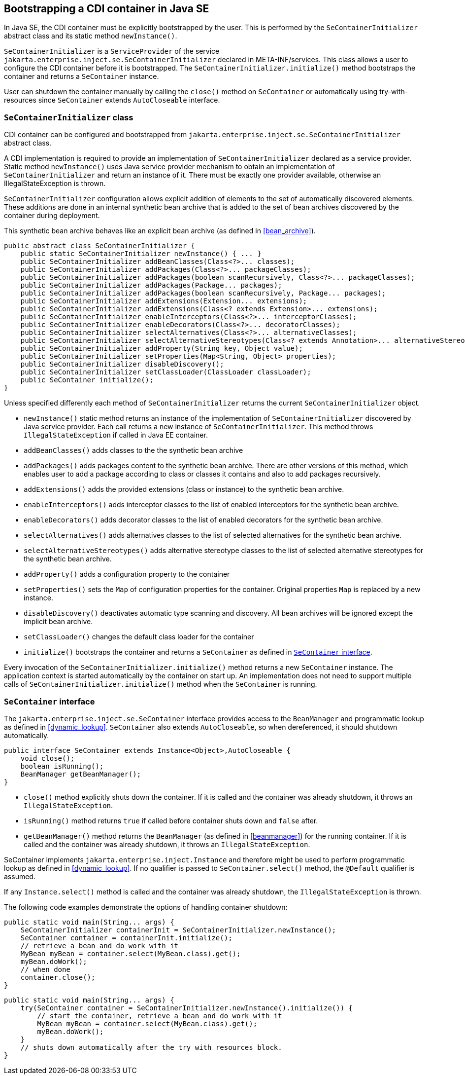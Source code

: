 [[se_bootstrap]]

== Bootstrapping a CDI container in Java SE

In Java SE, the CDI container must be explicitly bootstrapped by the user.
This is performed by the `SeContainerInitializer` abstract class and its static method `newInstance()`.

`SeContainerInitializer` is a `ServiceProvider` of the service `jakarta.enterprise.inject.se.SeContainerInitializer` declared in META-INF/services.
This class allows a user to configure the CDI container before it is bootstrapped.
The `SeContainerInitializer.initialize()` method bootstraps the container and returns a `SeContainer` instance.

User can shutdown the container manually by calling the `close()` method on `SeContainer` or automatically using try-with-resources since `SeContainer` extends `AutoCloseable` interface.

[[se_container_initializer]]

=== `SeContainerInitializer` class

CDI container can be configured and bootstrapped from `jakarta.enterprise.inject.se.SeContainerInitializer` abstract class.

A CDI implementation is required to provide an implementation of `SeContainerInitializer` declared as a service provider.
Static method `newInstance()` uses Java service provider mechanism to obtain an implementation of `SeContainerInitializer` and return an instance of it.
There must be exactly one provider available, otherwise an IllegalStateException is thrown.

`SeContainerInitializer` configuration allows explicit addition of elements to the set of automatically discovered elements.
These additions are done in an internal synthetic bean archive that is added to the set of bean archives discovered by the container during deployment.

This synthetic bean archive behaves like an explicit bean archive (as defined in <<bean_archive>>).

[source, java]
----
public abstract class SeContainerInitializer {
    public static SeContainerInitializer newInstance() { ... }
    public SeContainerInitializer addBeanClasses(Class<?>... classes);
    public SeContainerInitializer addPackages(Class<?>... packageClasses);
    public SeContainerInitializer addPackages(boolean scanRecursively, Class<?>... packageClasses);
    public SeContainerInitializer addPackages(Package... packages);
    public SeContainerInitializer addPackages(boolean scanRecursively, Package... packages);
    public SeContainerInitializer addExtensions(Extension... extensions);
    public SeContainerInitializer addExtensions(Class<? extends Extension>... extensions);
    public SeContainerInitializer enableInterceptors(Class<?>... interceptorClasses);
    public SeContainerInitializer enableDecorators(Class<?>... decoratorClasses);
    public SeContainerInitializer selectAlternatives(Class<?>... alternativeClasses);
    public SeContainerInitializer selectAlternativeStereotypes(Class<? extends Annotation>... alternativeStereotypeClasses);
    public SeContainerInitializer addProperty(String key, Object value);
    public SeContainerInitializer setProperties(Map<String, Object> properties);
    public SeContainerInitializer disableDiscovery();
    public SeContainerInitializer setClassLoader(ClassLoader classLoader);
    public SeContainer initialize();
}
----

Unless specified differently each method of `SeContainerInitializer` returns the current `SeContainerInitializer` object.

* `newInstance()` static method returns an instance of the implementation of `SeContainerInitializer` discovered by Java service provider.
Each call returns a new instance of `SeContainerInitializer`. This method throws `IllegalStateException` if called in Java EE container.
* `addBeanClasses()` adds classes to the the synthetic bean archive
* `addPackages()` adds packages content to the synthetic bean archive.
There are other versions of this method, which enables user to add a package according to class or classes it contains and also to add packages recursively.
* `addExtensions()` adds the provided extensions (class or instance) to the synthetic bean archive.
* `enableInterceptors()` adds interceptor classes to the list of enabled interceptors for the synthetic bean archive.
* `enableDecorators()` adds decorator classes to the list of enabled decorators for the synthetic bean archive.
* `selectAlternatives()` adds alternatives classes to the list of selected alternatives for the synthetic bean archive.
* `selectAlternativeStereotypes()` adds alternative stereotype classes to the list of selected alternative stereotypes for the synthetic bean archive.
* `addProperty()` adds a configuration property to the container
* `setProperties()` sets the `Map` of configuration properties for the container.
Original properties `Map` is replaced by a new instance.
* `disableDiscovery()` deactivates automatic type scanning and discovery.
All bean archives will be ignored except the implicit bean archive.
* `setClassLoader()` changes the default class loader for the container
* `initialize()` bootstraps the container and returns a `SeContainer` as defined in <<se_container>>.



Every invocation of the `SeContainerInitializer.initialize()` method returns a new `SeContainer` instance.
The application context is started automatically by the container on start up.
An implementation does not need to support multiple calls of `SeContainerInitializer.initialize()` method when the `SeContainer` is running.


[[se_container]]

=== `SeContainer` interface


The `jakarta.enterprise.inject.se.SeContainer` interface provides access to the `BeanManager` and programmatic lookup as defined in <<dynamic_lookup>>.
`SeContainer` also extends `AutoCloseable`, so when dereferenced, it should shutdown automatically.


[source, java]
----
public interface SeContainer extends Instance<Object>,AutoCloseable {
    void close();
    boolean isRunning();
    BeanManager getBeanManager();
}
----


* `close()` method explicitly shuts down the container.
If it is called and the container was already shutdown, it throws an `IllegalStateException`.
* `isRunning()` method returns `true` if called before container shuts down and `false` after.
* `getBeanManager()` method returns the `BeanManager` (as defined in <<beanmanager>>) for the running container.
If it is called and the container was already shutdown, it throws an `IllegalStateException`.

SeContainer implements `jakarta.enterprise.inject.Instance` and therefore might be used to perform programmatic lookup as defined in <<dynamic_lookup>>.
If no qualifier is passed to `SeContainer.select()` method, the `@Default` qualifier is assumed.

If any `Instance.select()` method is called and the container was already shutdown, the `IllegalStateException` is thrown.

The following code examples demonstrate the options of handling container shutdown:

[source,java]
----
public static void main(String... args) {
    SeContainerInitializer containerInit = SeContainerInitializer.newInstance();
    SeContainer container = containerInit.initialize();
    // retrieve a bean and do work with it
    MyBean myBean = container.select(MyBean.class).get();
    myBean.doWork();
    // when done
    container.close();
}
----


[source,java]
----
public static void main(String... args) {
    try(SeContainer container = SeContainerInitializer.newInstance().initialize()) {
        // start the container, retrieve a bean and do work with it
        MyBean myBean = container.select(MyBean.class).get();
        myBean.doWork();
    }
    // shuts down automatically after the try with resources block.
}
----

